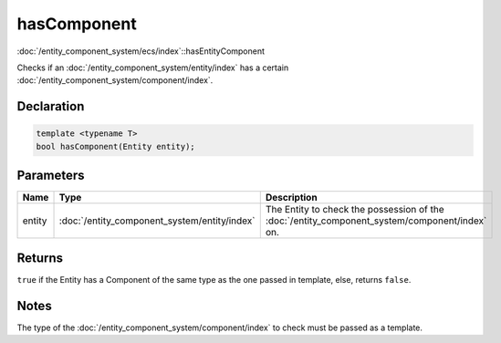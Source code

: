 hasComponent
============

:doc:`/entity_component_system/ecs/index`::hasEntityComponent

Checks if an :doc:`/entity_component_system/entity/index` has a certain :doc:`/entity_component_system/component/index`.

Declaration
-----------

.. code-block:: cpp

	template <typename T>
	bool hasComponent(Entity entity);

Parameters
----------

.. list-table::
	:width: 100%
	:header-rows: 1
	:class: code-table

	* - Name
	  - Type
	  - Description
	* - entity
	  - :doc:`/entity_component_system/entity/index`
	  - The Entity to check the possession of the :doc:`/entity_component_system/component/index` on.

Returns
-------

``true`` if the Entity has a Component of the same type as the one passed in template, else, returns ``false``.

Notes
-----

The type of the :doc:`/entity_component_system/component/index` to check must be passed as a template.